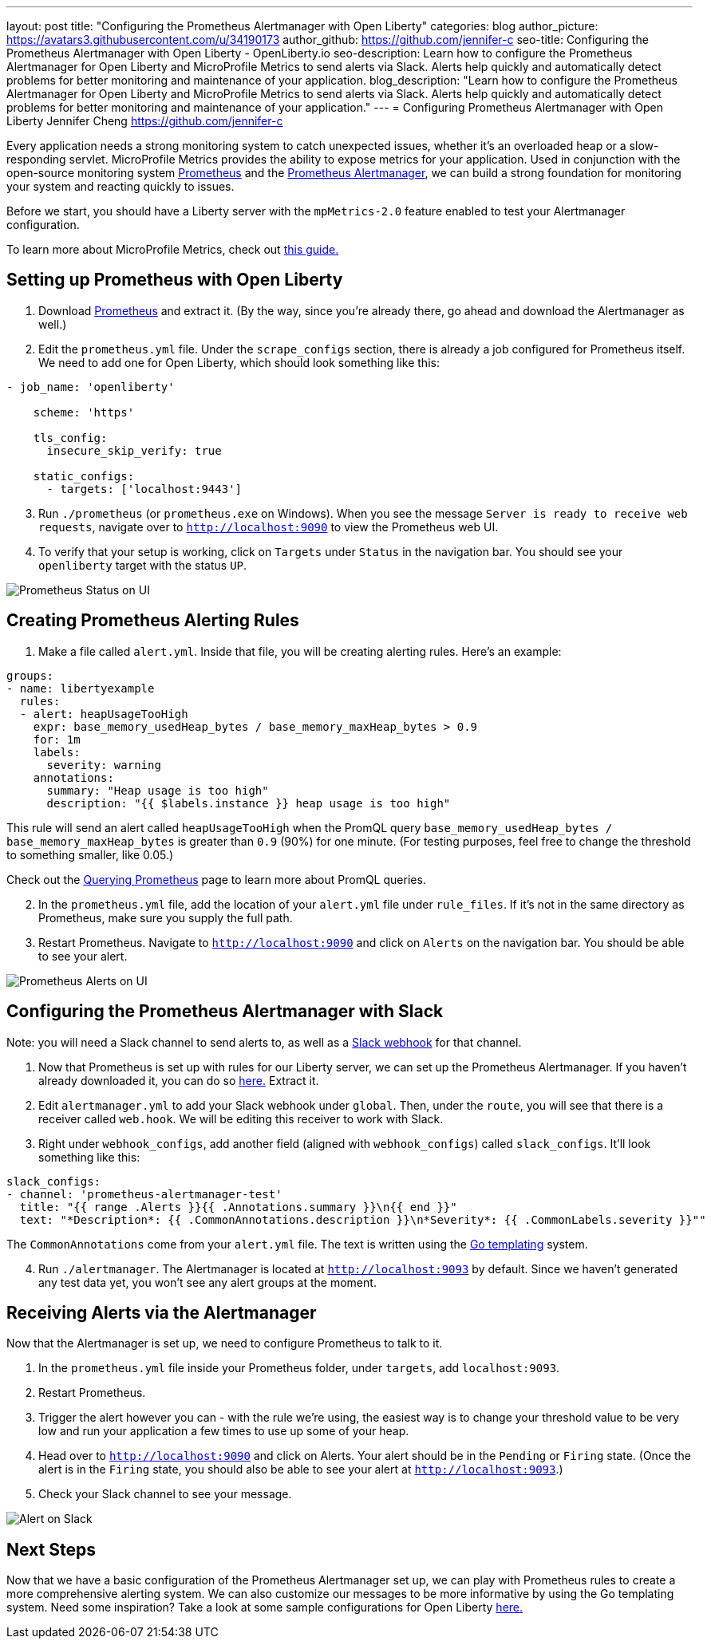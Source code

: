 ---
layout: post
title: "Configuring the Prometheus Alertmanager with Open Liberty"
categories: blog
author_picture: https://avatars3.githubusercontent.com/u/34190173
author_github: https://github.com/jennifer-c
seo-title: Configuring the Prometheus Alertmanager with Open Liberty - OpenLiberty.io
seo-description: Learn how to configure the Prometheus Alertmanager for Open Liberty and MicroProfile Metrics to send alerts via Slack. Alerts help quickly and automatically detect problems for better monitoring and maintenance of your application.
blog_description: "Learn how to configure the Prometheus Alertmanager for Open Liberty and MicroProfile Metrics to send alerts via Slack. Alerts help quickly and automatically detect problems for better monitoring and maintenance of your application."
---
= Configuring Prometheus Alertmanager with Open Liberty
Jennifer Cheng <https://github.com/jennifer-c>

Every application needs a strong monitoring system to catch unexpected issues, whether it's an overloaded heap or a slow-responding servlet. MicroProfile Metrics provides the ability to expose metrics for your application. Used in conjunction with the open-source monitoring system link:https://prometheus.io/[Prometheus] and the link:https://prometheus.io/docs/alerting/overview/[Prometheus Alertmanager], we can build a strong foundation for monitoring your system and reacting quickly to issues.

Before we start, you should have a Liberty server with the `mpMetrics-2.0` feature enabled to test your Alertmanager configuration.

To learn more about MicroProfile Metrics, check out link:https://openliberty.io/guides/microprofile-metrics.html[this guide.]

== Setting up Prometheus with Open Liberty
. Download link:https://prometheus.io/download/#prometheus[Prometheus] and extract it. (By the way, since you're already there, go ahead and download the Alertmanager as well.)

. Edit the `prometheus.yml` file. Under the `scrape_configs` section, there is already a job configured for Prometheus itself. We need to add one for Open Liberty, which should look something like this:
```
- job_name: 'openliberty'

    scheme: 'https'

    tls_config:
      insecure_skip_verify: true

    static_configs:
      - targets: ['localhost:9443']
```
[start=3]
. Run `./prometheus` (or `prometheus.exe` on Windows). When you see the message `Server is ready to receive web requests`, navigate over to `http://localhost:9090` to view the Prometheus web UI.
. To verify that your setup is working, click on `Targets` under `Status` in the navigation bar. You should see your `openliberty` target with the status `UP`.

image::/img/blog/prometheus_ui_status.png[Prometheus Status on UI, align="left"]

== Creating Prometheus Alerting Rules
. Make a file called `alert.yml`. Inside that file, you will be creating alerting rules.
Here's an example:
```
groups:
- name: libertyexample
  rules:
  - alert: heapUsageTooHigh
    expr: base_memory_usedHeap_bytes / base_memory_maxHeap_bytes > 0.9
    for: 1m
    labels:
      severity: warning
    annotations:
      summary: "Heap usage is too high"
      description: "{{ $labels.instance }} heap usage is too high"
```
This rule will send an alert called `heapUsageTooHigh` when the PromQL query `base_memory_usedHeap_bytes / base_memory_maxHeap_bytes` is greater than `0.9` (90%) for one minute. (For testing purposes, feel free to change the threshold to something smaller, like 0.05.)

Check out the link:https://prometheus.io/docs/prometheus/latest/querying/basics/[Querying Prometheus] page to learn more about PromQL queries.
[start=2]
. In the `prometheus.yml` file, add the location of your `alert.yml` file under `rule_files`. If it's not in the same directory as Prometheus, make sure you supply the full path.
. Restart Prometheus. Navigate to `http://localhost:9090` and click on `Alerts` on the navigation bar. You should be able to see your alert.

image::/img/blog/prometheus_ui_alerts.png[Prometheus Alerts on UI, align="left"]

== Configuring the Prometheus Alertmanager with Slack
Note: you will need a Slack channel to send alerts to, as well as a link:https://api.slack.com/messaging/webhooks[Slack webhook] for that channel.

. Now that Prometheus is set up with rules for our Liberty server, we can set up the Prometheus Alertmanager. If you haven't already downloaded it, you can do so link:https://prometheus.io/download/#prometheus[here.] Extract it.
. Edit `alertmanager.yml` to add your Slack webhook under `global`. Then, under the `route`, you will see that there is a receiver called `web.hook`. We will be editing this receiver to work with Slack.
. Right under `webhook_configs`, add another field (aligned with `webhook_configs`) called `slack_configs`. It'll look something like this:
```
slack_configs:
- channel: 'prometheus-alertmanager-test'
  title: "{{ range .Alerts }}{{ .Annotations.summary }}\n{{ end }}"
  text: "*Description*: {{ .CommonAnnotations.description }}\n*Severity*: {{ .CommonLabels.severity }}""
```
The `CommonAnnotations` come from your `alert.yml` file. The text is written using the link:https://golang.org/pkg/text/template/[Go templating] system.

[start=4]
. Run `./alertmanager`. The Alertmanager is located at `http://localhost:9093` by default. Since we haven't generated any test data yet, you won't see any alert groups at the moment.

== Receiving Alerts via the Alertmanager
Now that the Alertmanager is set up, we need to configure Prometheus to talk to it.

. In the `prometheus.yml` file inside your Prometheus folder, under `targets`, add `localhost:9093`.
. Restart Prometheus.
. Trigger the alert however you can - with the rule we're using, the easiest way is to change your threshold value to be very low and run your application a few times to use up some of your heap.
. Head over to `http://localhost:9090` and click on Alerts. Your alert should be in the `Pending` or `Firing` state. (Once the alert is in the `Firing` state, you should also be able to see your alert at `http://localhost:9093`.)
. Check your Slack channel to see your message.

image::/img/blog/slack_alert.png[Alert on Slack, align="left"]

== Next Steps
Now that we have a basic configuration of the Prometheus Alertmanager set up, we can play with Prometheus rules to create a more comprehensive alerting system. We can also customize our messages to be more informative by using the Go templating system. Need some inspiration? Take a look at some sample configurations for Open Liberty link:https://github.com/jennifer-c/openliberty-alertmanager[here.]
